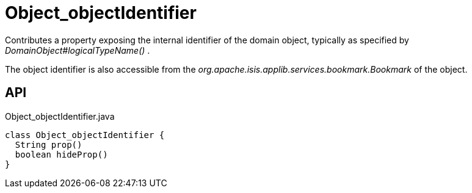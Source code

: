 = Object_objectIdentifier
:Notice: Licensed to the Apache Software Foundation (ASF) under one or more contributor license agreements. See the NOTICE file distributed with this work for additional information regarding copyright ownership. The ASF licenses this file to you under the Apache License, Version 2.0 (the "License"); you may not use this file except in compliance with the License. You may obtain a copy of the License at. http://www.apache.org/licenses/LICENSE-2.0 . Unless required by applicable law or agreed to in writing, software distributed under the License is distributed on an "AS IS" BASIS, WITHOUT WARRANTIES OR  CONDITIONS OF ANY KIND, either express or implied. See the License for the specific language governing permissions and limitations under the License.

Contributes a property exposing the internal identifier of the domain object, typically as specified by _DomainObject#logicalTypeName()_ .

The object identifier is also accessible from the _org.apache.isis.applib.services.bookmark.Bookmark_ of the object.

== API

[source,java]
.Object_objectIdentifier.java
----
class Object_objectIdentifier {
  String prop()
  boolean hideProp()
}
----

